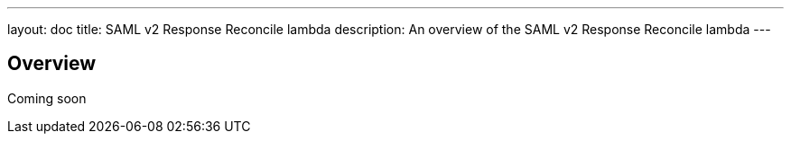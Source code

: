 ---
layout: doc
title: SAML v2 Response Reconcile lambda
description: An overview of the SAML v2 Response Reconcile lambda
---

== Overview

Coming soon